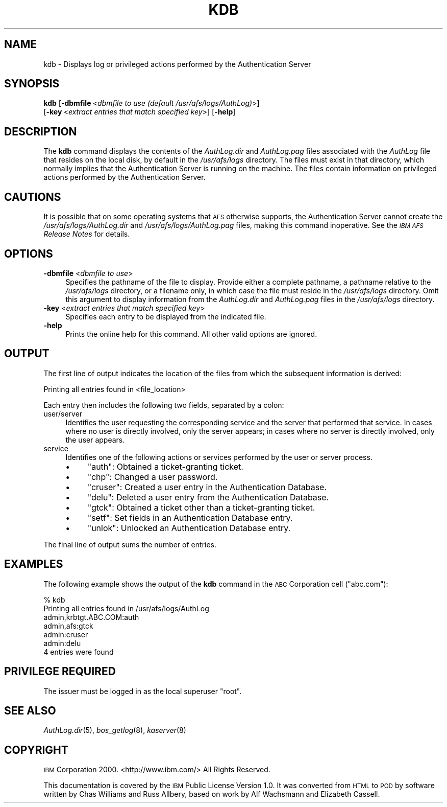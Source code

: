 .\" Automatically generated by Pod::Man 2.16 (Pod::Simple 3.05)
.\"
.\" Standard preamble:
.\" ========================================================================
.de Sh \" Subsection heading
.br
.if t .Sp
.ne 5
.PP
\fB\\$1\fR
.PP
..
.de Sp \" Vertical space (when we can't use .PP)
.if t .sp .5v
.if n .sp
..
.de Vb \" Begin verbatim text
.ft CW
.nf
.ne \\$1
..
.de Ve \" End verbatim text
.ft R
.fi
..
.\" Set up some character translations and predefined strings.  \*(-- will
.\" give an unbreakable dash, \*(PI will give pi, \*(L" will give a left
.\" double quote, and \*(R" will give a right double quote.  \*(C+ will
.\" give a nicer C++.  Capital omega is used to do unbreakable dashes and
.\" therefore won't be available.  \*(C` and \*(C' expand to `' in nroff,
.\" nothing in troff, for use with C<>.
.tr \(*W-
.ds C+ C\v'-.1v'\h'-1p'\s-2+\h'-1p'+\s0\v'.1v'\h'-1p'
.ie n \{\
.    ds -- \(*W-
.    ds PI pi
.    if (\n(.H=4u)&(1m=24u) .ds -- \(*W\h'-12u'\(*W\h'-12u'-\" diablo 10 pitch
.    if (\n(.H=4u)&(1m=20u) .ds -- \(*W\h'-12u'\(*W\h'-8u'-\"  diablo 12 pitch
.    ds L" ""
.    ds R" ""
.    ds C` ""
.    ds C' ""
'br\}
.el\{\
.    ds -- \|\(em\|
.    ds PI \(*p
.    ds L" ``
.    ds R" ''
'br\}
.\"
.\" Escape single quotes in literal strings from groff's Unicode transform.
.ie \n(.g .ds Aq \(aq
.el       .ds Aq '
.\"
.\" If the F register is turned on, we'll generate index entries on stderr for
.\" titles (.TH), headers (.SH), subsections (.Sh), items (.Ip), and index
.\" entries marked with X<> in POD.  Of course, you'll have to process the
.\" output yourself in some meaningful fashion.
.ie \nF \{\
.    de IX
.    tm Index:\\$1\t\\n%\t"\\$2"
..
.    nr % 0
.    rr F
.\}
.el \{\
.    de IX
..
.\}
.\"
.\" Accent mark definitions (@(#)ms.acc 1.5 88/02/08 SMI; from UCB 4.2).
.\" Fear.  Run.  Save yourself.  No user-serviceable parts.
.    \" fudge factors for nroff and troff
.if n \{\
.    ds #H 0
.    ds #V .8m
.    ds #F .3m
.    ds #[ \f1
.    ds #] \fP
.\}
.if t \{\
.    ds #H ((1u-(\\\\n(.fu%2u))*.13m)
.    ds #V .6m
.    ds #F 0
.    ds #[ \&
.    ds #] \&
.\}
.    \" simple accents for nroff and troff
.if n \{\
.    ds ' \&
.    ds ` \&
.    ds ^ \&
.    ds , \&
.    ds ~ ~
.    ds /
.\}
.if t \{\
.    ds ' \\k:\h'-(\\n(.wu*8/10-\*(#H)'\'\h"|\\n:u"
.    ds ` \\k:\h'-(\\n(.wu*8/10-\*(#H)'\`\h'|\\n:u'
.    ds ^ \\k:\h'-(\\n(.wu*10/11-\*(#H)'^\h'|\\n:u'
.    ds , \\k:\h'-(\\n(.wu*8/10)',\h'|\\n:u'
.    ds ~ \\k:\h'-(\\n(.wu-\*(#H-.1m)'~\h'|\\n:u'
.    ds / \\k:\h'-(\\n(.wu*8/10-\*(#H)'\z\(sl\h'|\\n:u'
.\}
.    \" troff and (daisy-wheel) nroff accents
.ds : \\k:\h'-(\\n(.wu*8/10-\*(#H+.1m+\*(#F)'\v'-\*(#V'\z.\h'.2m+\*(#F'.\h'|\\n:u'\v'\*(#V'
.ds 8 \h'\*(#H'\(*b\h'-\*(#H'
.ds o \\k:\h'-(\\n(.wu+\w'\(de'u-\*(#H)/2u'\v'-.3n'\*(#[\z\(de\v'.3n'\h'|\\n:u'\*(#]
.ds d- \h'\*(#H'\(pd\h'-\w'~'u'\v'-.25m'\f2\(hy\fP\v'.25m'\h'-\*(#H'
.ds D- D\\k:\h'-\w'D'u'\v'-.11m'\z\(hy\v'.11m'\h'|\\n:u'
.ds th \*(#[\v'.3m'\s+1I\s-1\v'-.3m'\h'-(\w'I'u*2/3)'\s-1o\s+1\*(#]
.ds Th \*(#[\s+2I\s-2\h'-\w'I'u*3/5'\v'-.3m'o\v'.3m'\*(#]
.ds ae a\h'-(\w'a'u*4/10)'e
.ds Ae A\h'-(\w'A'u*4/10)'E
.    \" corrections for vroff
.if v .ds ~ \\k:\h'-(\\n(.wu*9/10-\*(#H)'\s-2\u~\d\s+2\h'|\\n:u'
.if v .ds ^ \\k:\h'-(\\n(.wu*10/11-\*(#H)'\v'-.4m'^\v'.4m'\h'|\\n:u'
.    \" for low resolution devices (crt and lpr)
.if \n(.H>23 .if \n(.V>19 \
\{\
.    ds : e
.    ds 8 ss
.    ds o a
.    ds d- d\h'-1'\(ga
.    ds D- D\h'-1'\(hy
.    ds th \o'bp'
.    ds Th \o'LP'
.    ds ae ae
.    ds Ae AE
.\}
.rm #[ #] #H #V #F C
.\" ========================================================================
.\"
.IX Title "KDB 8"
.TH KDB 8 "2010-02-11" "OpenAFS" "AFS Command Reference"
.\" For nroff, turn off justification.  Always turn off hyphenation; it makes
.\" way too many mistakes in technical documents.
.if n .ad l
.nh
.SH "NAME"
kdb \- Displays log or privileged actions performed by the Authentication Server
.SH "SYNOPSIS"
.IX Header "SYNOPSIS"
\&\fBkdb\fR [\fB\-dbmfile\fR\ <\fIdbmfile\ to\ use\ (default\ /usr/afs/logs/AuthLog)\fR>]
    [\fB\-key\fR\ <\fIextract\ entries\ that\ match\ specified\ key\fR>] [\fB\-help\fR]
.SH "DESCRIPTION"
.IX Header "DESCRIPTION"
The \fBkdb\fR command displays the contents of the \fIAuthLog.dir\fR and
\&\fIAuthLog.pag\fR files associated with the \fIAuthLog\fR file that resides on
the local disk, by default in the \fI/usr/afs/logs\fR directory. The files
must exist in that directory, which normally implies that the
Authentication Server is running on the machine. The files contain
information on privileged actions performed by the Authentication Server.
.SH "CAUTIONS"
.IX Header "CAUTIONS"
It is possible that on some operating systems that \s-1AFS\s0 otherwise supports,
the Authentication Server cannot create the \fI/usr/afs/logs/AuthLog.dir\fR
and \fI/usr/afs/logs/AuthLog.pag\fR files, making this command
inoperative. See the \fI\s-1IBM\s0 \s-1AFS\s0 Release Notes\fR for details.
.SH "OPTIONS"
.IX Header "OPTIONS"
.IP "\fB\-dbmfile\fR <\fIdbmfile to use\fR>" 4
.IX Item "-dbmfile <dbmfile to use>"
Specifies the pathname of the file to display. Provide either a complete
pathname, a pathname relative to the \fI/usr/afs/logs\fR directory, or a
filename only, in which case the file must reside in the \fI/usr/afs/logs\fR
directory. Omit this argument to display information from the
\&\fIAuthLog.dir\fR and \fIAuthLog.pag\fR files in the \fI/usr/afs/logs\fR directory.
.IP "\fB\-key\fR <\fIextract entries that match specified key\fR>" 4
.IX Item "-key <extract entries that match specified key>"
Specifies each entry to be displayed from the indicated file.
.IP "\fB\-help\fR" 4
.IX Item "-help"
Prints the online help for this command. All other valid options are
ignored.
.SH "OUTPUT"
.IX Header "OUTPUT"
The first line of output indicates the location of the files from which
the subsequent information is derived:
.PP
.Vb 1
\&   Printing all entries found in <file_location>
.Ve
.PP
Each entry then includes the following two fields, separated by a colon:
.IP "user/server" 4
.IX Item "user/server"
Identifies the user requesting the corresponding service and the server
that performed that service. In cases where no user is directly involved,
only the server appears; in cases where no server is directly involved,
only the user appears.
.IP "service" 4
.IX Item "service"
Identifies one of the following actions or services performed by the user
or server process.
.RS 4
.IP "\(bu" 4
\&\f(CW\*(C`auth\*(C'\fR: Obtained a ticket-granting ticket.
.IP "\(bu" 4
\&\f(CW\*(C`chp\*(C'\fR: Changed a user password.
.IP "\(bu" 4
\&\f(CW\*(C`cruser\*(C'\fR: Created a user entry in the Authentication Database.
.IP "\(bu" 4
\&\f(CW\*(C`delu\*(C'\fR: Deleted a user entry from the Authentication Database.
.IP "\(bu" 4
\&\f(CW\*(C`gtck\*(C'\fR: Obtained a ticket other than a ticket-granting ticket.
.IP "\(bu" 4
\&\f(CW\*(C`setf\*(C'\fR: Set fields in an Authentication Database entry.
.IP "\(bu" 4
\&\f(CW\*(C`unlok\*(C'\fR: Unlocked an Authentication Database entry.
.RE
.RS 4
.RE
.PP
The final line of output sums the number of entries.
.SH "EXAMPLES"
.IX Header "EXAMPLES"
The following example shows the output of the \fBkdb\fR command in the \s-1ABC\s0
Corporation cell (\f(CW\*(C`abc.com\*(C'\fR):
.PP
.Vb 7
\&   % kdb
\&   Printing all entries found in /usr/afs/logs/AuthLog
\&   admin,krbtgt.ABC.COM:auth
\&   admin,afs:gtck
\&   admin:cruser
\&   admin:delu
\&   4 entries were found
.Ve
.SH "PRIVILEGE REQUIRED"
.IX Header "PRIVILEGE REQUIRED"
The issuer must be logged in as the local superuser \f(CW\*(C`root\*(C'\fR.
.SH "SEE ALSO"
.IX Header "SEE ALSO"
\&\fIAuthLog.dir\fR\|(5),
\&\fIbos_getlog\fR\|(8),
\&\fIkaserver\fR\|(8)
.SH "COPYRIGHT"
.IX Header "COPYRIGHT"
\&\s-1IBM\s0 Corporation 2000. <http://www.ibm.com/> All Rights Reserved.
.PP
This documentation is covered by the \s-1IBM\s0 Public License Version 1.0.  It was
converted from \s-1HTML\s0 to \s-1POD\s0 by software written by Chas Williams and Russ
Allbery, based on work by Alf Wachsmann and Elizabeth Cassell.
